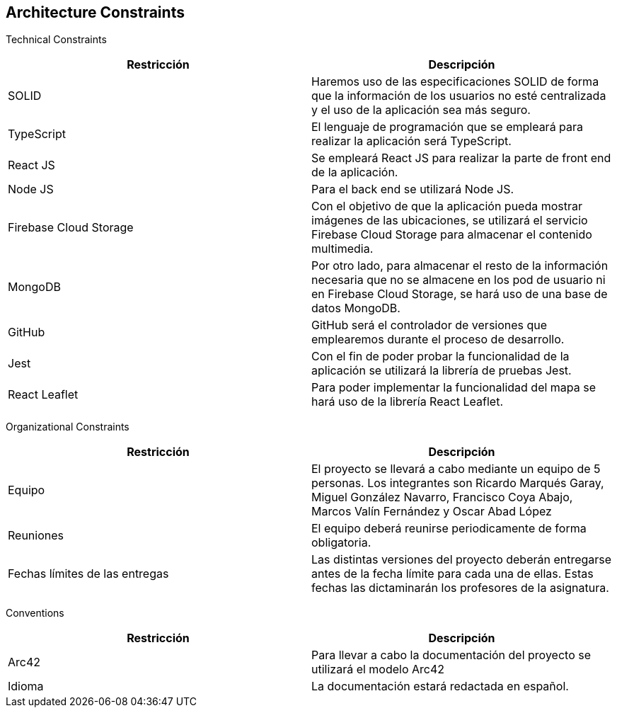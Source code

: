 [[section-architecture-constraints]]
== Architecture Constraints


[role="arc42help"]

Technical Constraints

[options="header"]
|================================================================================================================================================================================================================
| Restricción            | Descripción                                                                                                                                                                           
| SOLID                  | Haremos uso de las especificaciones SOLID de forma que la información de los usuarios no esté centralizada y el uso de la aplicación sea más seguro.                                  
| TypeScript             | El lenguaje de programación que se empleará para realizar la aplicación será TypeScript.                                                                                              
| React JS               | Se empleará React JS para realizar la parte de front end de la aplicación.                                                                                                            
| Node JS                | Para el back end se utilizará Node JS.                                                                                                                                                
| Firebase Cloud Storage | Con el objetivo de que la aplicación pueda mostrar imágenes de las ubicaciones, se utilizará el servicio Firebase Cloud Storage para almacenar el contenido multimedia.               
| MongoDB             | Por otro lado, para almacenar el resto de la información necesaria que no se almacene en los pod de usuario ni en Firebase Cloud Storage, se hará uso de una base de datos MongoDB.
| GitHub                 | GitHub será el controlador de versiones que emplearemos durante el proceso de desarrollo.                                                                                             
| Jest                   | Con el fin de poder probar la funcionalidad de la aplicación se utilizará la librería de pruebas Jest.                                                                                
| React Leaflet          | Para poder implementar la funcionalidad del mapa se hará uso de la librería React Leaflet.                                                                                            
|================================================================================================================================================================================================================


Organizational Constraints 

[options="header"]
|================================================================================================================================================================================================================
| Restricción            | Descripción                                                                                                                                                                           
| Equipo                  | El proyecto se llevará a cabo mediante un equipo de 5 personas. Los integrantes son Ricardo Marqués Garay, Miguel González Navarro, Francisco Coya Abajo, Marcos Valín Fernández y Oscar Abad López                   
| Reuniones             | El equipo deberá reunirse periodicamente de forma obligatoria.
| Fechas límites de las entregas    | Las distintas versiones del proyecto deberán entregarse antes de la fecha límite para cada una de ellas. Estas fechas las dictaminarán los profesores de la asignatura.
|================================================================================================================================================================================================================

Conventions

[options="header"]
|================================================================================================================================================================================================================
| Restricción            | Descripción                                                                                                                                                                           
| Arc42                  | Para llevar a cabo la documentación del proyecto se utilizará el modelo Arc42                 
| Idioma             | La documentación estará redactada en español.
|================================================================================================================================================================================================================
